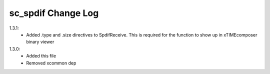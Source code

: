 sc_spdif Change Log
===================

1.3.1:
    - Added .type and .size directives to SpdifReceive. This is required for the function to show up in xTIMEcomposer binary viewer

1.3.0:
    - Added this file
    - Removed xcommon dep
